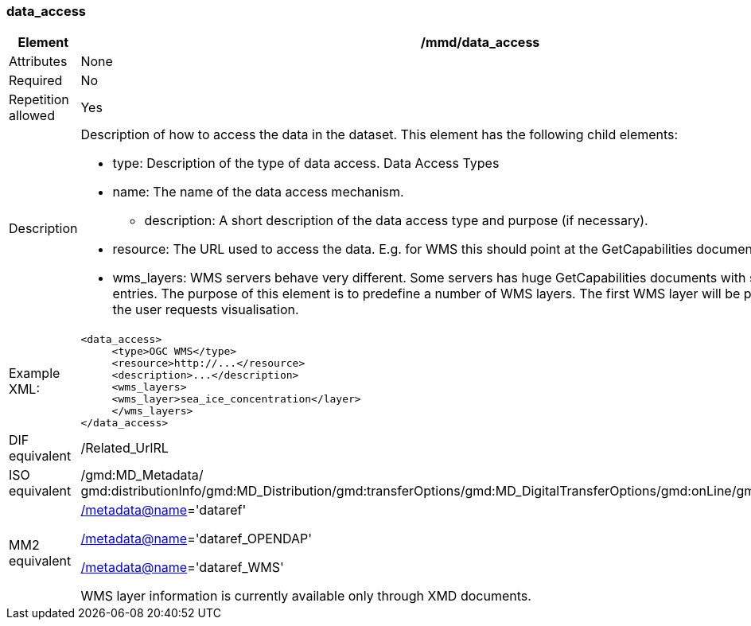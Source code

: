 [[data_access]]
=== data_access

[cols="2,8"]
|=======================================================================
|Element |/mmd/data_access

|Attributes |None

|Required |No

|Repetition allowed |Yes

|Description a|Description of how to access the data in the dataset. This
element has the following child elements:

* type: Description of the type of data access. Data Access Types
* name: The name of the data access mechanism.
• description: A short description of the data access type and purpose (if necessary).
* resource: The URL used to access the data. E.g. for WMS this should point at the GetCapabilities document. 
* wms_layers: WMS servers behave very different. Some servers has huge GetCapabilities documents with several thousand entries. The purpose of this element is to predefine a number of WMS layers. The first WMS layer will be presented initially1 if the user requests visualisation.

|Example XML: a|
----
<data_access>
     <type>OGC WMS</type>
     <resource>http://...</resource>
     <description>...</description>
     <wms_layers>
     <wms_layer>sea_ice_concentration</layer>
     </wms_layers>
</data_access>
----

|DIF equivalent |/Related_UrlRL

|ISO equivalent |/gmd:MD_Metadata/
gmd:distributionInfo/gmd:MD_Distribution/gmd:transferOptions/gmd:MD_DigitalTransferOptions/gmd:onLine/gmd:CI_OnlineResource

|MM2 equivalent a|
link:../../../../metadata@name[/metadata@name]='dataref'

link:../../../../metadata@name[/]link:../../../../metadata@name[metadata@name]='dataref_OPENDAP'

link:../../../../metadata@name[/]link:../../../../metadata@name[metadata@name]='dataref_WMS'

WMS layer information is currently available only through XMD documents.

|=======================================================================
